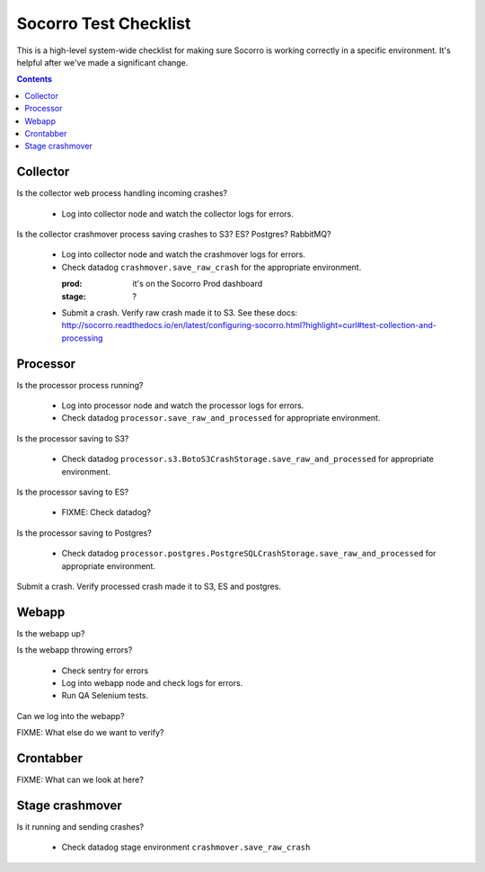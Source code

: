======================
Socorro Test Checklist
======================

This is a high-level system-wide checklist for making sure Socorro is working
correctly in a specific environment. It's helpful after we've made a significant
change.

.. contents::


Collector
=========

Is the collector web process handling incoming crashes?

    * Log into collector node and watch the collector logs for errors.

Is the collector crashmover process saving crashes to S3? ES? Postgres?
RabbitMQ?

    * Log into collector node and watch the crashmover logs for errors.
    * Check datadog ``crashmover.save_raw_crash`` for the appropriate
      environment.

      :prod: it's on the Socorro Prod dashboard
      :stage: ?
  
    * Submit a crash. Verify raw crash made it to S3. See these
      docs:
      http://socorro.readthedocs.io/en/latest/configuring-socorro.html?highlight=curl#test-collection-and-processing
   

Processor
=========

Is the processor process running?

    * Log into processor node and watch the processor logs for errors.
    * Check datadog ``processor.save_raw_and_processed`` for appropriate
      environment.

Is the processor saving to S3?

    * Check datadog
      ``processor.s3.BotoS3CrashStorage.save_raw_and_processed`` for
      appropriate environment.

Is the processor saving to ES?

    * FIXME: Check datadog?

Is the processor saving to Postgres?

    * Check datadog
      ``processor.postgres.PostgreSQLCrashStorage.save_raw_and_processed`` for
      appropriate environment.

Submit a crash. Verify processed crash made it to S3, ES and postgres.


Webapp
======

Is the webapp up?

Is the webapp throwing errors?

    * Check sentry for errors
    * Log into webapp node and check logs for errors.
    * Run QA Selenium tests.

Can we log into the webapp?

FIXME: What else do we want to verify?


Crontabber
==========

FIXME: What can we look at here?


Stage crashmover
================

Is it running and sending crashes?

    * Check datadog stage environment ``crashmover.save_raw_crash``
